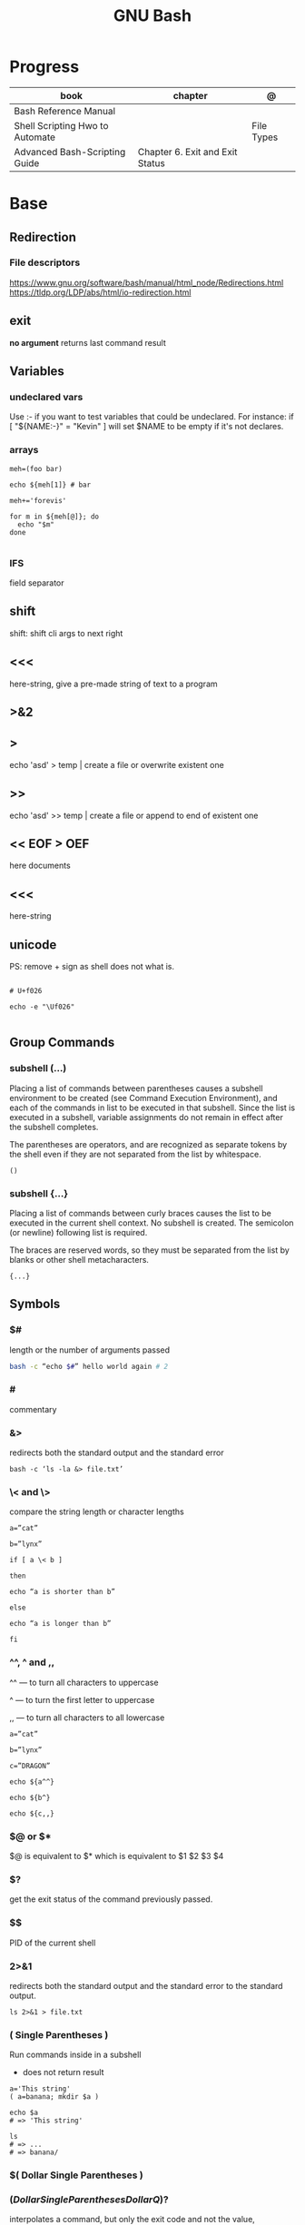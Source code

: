 #+TITLE: GNU Bash

* Progress
| book                            | chapter                         | @          |
|---------------------------------+---------------------------------+------------|
| Bash Reference Manual           |                                 |            |
| Shell Scripting Hwo to Automate |                                 | File Types |
| Advanced Bash-Scripting Guide   | Chapter 6. Exit and Exit Status |            |

* Base
** Redirection
*** File descriptors
https://www.gnu.org/software/bash/manual/html_node/Redirections.html
https://tldp.org/LDP/abs/html/io-redirection.html
** exit
*no argument*
 returns last command result

** Variables
*** undeclared vars
Use :- if you want to test variables that could be undeclared. For instance: if
[ "${NAME:-}" = "Kevin" ] will set $NAME to be empty if it's not declares.
*** arrays
#+begin_src shell
meh=(foo bar)

echo ${meh[1]} # bar

meh+='forevis'

for m in ${meh[@]}; do
  echo "$m"
done

#+end_src
*** IFS
field separator

** shift
    shift: shift cli args to next right
** <<<
    here-string, give a pre-made string of text to a program
** >&2
** >
    echo 'asd' > temp  | create a file or overwrite existent one
** >>
    echo 'asd' >> temp | create a file or append to end of existent one
** << EOF > OEF
    here documents
** <<<
    here-string
** unicode

PS: remove + sign as shell does not what is.

#+begin_src shell

# U+f026

echo -e "\Uf026"

#+end_src
** Group Commands
*** subshell (...)
     Placing a list of commands between parentheses causes a subshell
     environment to be created (see Command Execution Environment), and
     each of the commands in list to be executed in that subshell.
     Since the list is executed in a subshell, variable assignments do
     not remain in effect after the subshell completes.

     The parentheses are operators, and are recognized as separate
     tokens by the shell even if they are not separated from the list
     by whitespace.
     #+begin_src shell-script
     ()
     #+end_src
*** subshell {...}
     Placing a list of commands between curly braces causes the
     list to be executed in the current shell context. No subshell
     is created. The semicolon (or newline) following list is
     required.

     The braces are reserved words, so they must be separated from the
     list by blanks or other shell metacharacters.
     #+begin_src shell-script
     {...}
     #+end_src
** Symbols
*** $#
length or the number of arguments passed
#+begin_src sh
bash -c “echo $#” hello world again # 2
#+end_src

*** #
commentary
*** &>
redirects both the standard output and the standard error

#+begin_src shell
bash -c ‘ls -la &> file.txt’
#+end_src

*** \< and \>
compare the string length or character lengths
#+begin_src shell
a=”cat”

b=”lynx”

if [ a \< b ]

then

echo “a is shorter than b”

else

echo “a is longer than b”

fi
#+end_src

*** ^^, ^ and ,,

^^ — to turn all characters to uppercase

^ — to turn the first letter to uppercase

,, — to turn all characters to all lowercase

#+begin_src shell
a=”cat”

b=”lynx”

c=”DRAGON”

echo ${a^^}

echo ${b^}

echo ${c,,}
#+end_src

*** $@ or $*
$@ is equivalent to $* which is equivalent to $1 $2 $3 $4

*** $?
get the exit status of the command previously passed.

*** $$
PID of the current shell
*** 2>&1
redirects both the standard output and the standard error to the standard output.

#+begin_src shell
ls 2>&1 > file.txt
#+end_src
*** ( Single Parentheses )
Run commands inside in a subshell

- does not return result

#+begin_src shell
a='This string'
( a=banana; mkdir $a )

echo $a
# => 'This string'

ls
# => ...
# => banana/
#+end_src
*** $( Dollar Single Parentheses )
*** $( Dollar Single Parentheses Dollar Q )$?
 interpolates a command, but only the exit code and not the value,
*** (( Double Parentheses ))
Arithmetic expansion allows the evaluation of an arithmetic expression and the substitution of the result.

- does not return result
*** $(( Dollar Double Parentheses ))
Arithmetic Interpolation

- returns result

#+begin_src shell
$(( expression ))
#+end_src

*** <( Angle Parentheses )
Process substitution allows a process’s input or output to be referred to using a filename.

#+begin_src shell
<(list)
>(list)
#+end_src
*** [ Single Square Brackets ]
alternate version of the built-in test.
*** [ [ Double Square Brackets ]]
*** { Single Curly Braces }
grouping commands or globbing
*** ${dollar braces}
*** {...}
Execute the commands in the braces as a group.

#+begin_src shell
false || { echo "We failed"; exit 1; }
#+end_src

** Environments Vars
*** $DIRSTACK
*** $BASH_ENV
*** $?
returns the exit status of the last executed command
** Redirection
- > : add or overwrite
- >>: add or append
- < : get input from file to program

#+begin_src shell

ls >filelist
cat f1 f2 >temp
echo "use guix" >>.bashrc

who >temp
wc -l <temp

#+end_src
** Pattern Matching
*** glob
|     |                                     |
|-----+-------------------------------------|
| ch* | select all files that begin w/ 'ch' |
|     |                                     |


#+begin_src shell
ls ch.*

#+end_src

*** any
|         |                                                               |
|---------+---------------------------------------------------------------|
| Do[cw]* | match any file that begins w/ 'Do' and followed by 'c' or 'w' |
|         |                                                               |


#+begin_src shell

echo Do[cw]* # Documents Downloads
echo ch[1-46-9] # all numbers up to 9 but not 5

#+end_src

*** any single char
#+begin_src shell

ls ? # a
ls -l ch?.1 # ch1.1 ch2.1

#+end_src

*** substring
Wildcard(*) is a symbol used to represent zero, one or more characters.

#+begin_src shell
[[ 'GNU/Linux is an operating system' == *'gnu'* ]] && echo yep
#+end_src
** Brace Expansion
#+begin_src shell
mkdir /usr/local/src/bash/{old,new,dist,bugs}
#+end_src

** regular expression

**

* utilities
** read
** echo
** set
display all environment variables and Shell functions

|             |                                                                                                                                    |
|-------------+------------------------------------------------------------------------------------------------------------------------------------|
| -e          | exit immediately if it returns a non-zero status                                                                                   |
| -x          | Print commands and their arguments as they are executed.                                                                           |
| -u          | Treat unset variables and parameters other than the special parameters ‘@’ or ‘*’ as an error when performing parameter expansion. |
| -o          |                                                                                                                                    |
| -f          | disable filename expansion (globbing).                                                                                             |
| -b          | Cause the status of terminated background jobs to be reported immediately,                                                         |
| -n          | Read commands but do not execute them.                                                                                             |
| -p          | Turn on privileged mode.                                                                                                           |
| -t          | Exit after reading and executing one command.                                                                                      |
| -o pipefail |                                                                                                                                    |
| --          | the positional parameters are set to the arguments                                                                                 |
| +           | options to be turned off.                                                                                                          |

** shopt
** test
-b FILE - True if the FILE exists and is a special block file.
-c FILE - True if the FILE exists and is a special character file.
-d FILE - True if the FILE exists and is a directory.

#+begin_src shell
[ -d /etc/docker ] && echo "$FILE is a directory."
#+end_src

-e FILE - True if the FILE exists and is a file, regardless of type (node, directory, socket, etc.).

-f FILE - True if the FILE exists and is a regular file (not a directory or device).

#+begin_src shell
test -f /etc/resolv.conf && echo "$FILE exists."

# multiple checks
if [ -f /etc/resolv.conf -a -f /etc/hosts ]; then
    echo "Both files exist."
fi
#+end_src

-G FILE - True if the FILE exists and has the same group as the user running the command.
-h FILE - True if the FILE exists and is a symbolic link.
-g FILE - True if the FILE exists and has set-group-id (sgid) flag set.
-k FILE - True if the FILE exists and has a sticky bit flag set.
-L FILE - True if the FILE exists and is a symbolic link.
-O FILE - True if the FILE exists and is owned by the user running the command.
-p FILE - True if the FILE exists and is a pipe.
-r FILE - True if the FILE exists and is readable.
-S FILE - True if the FILE exists and is a socket.
-s FILE - True if the FILE exists and has nonzero size.
-u FILE - True if the FILE exists, and set-user-id (suid) flag is set.
-w FILE - True if the FILE exists and is writable.
-x FILE - True if the FILE exists and is executable.

* cli
** options
*** --init-file
     use alternative init file
*** -c
     run command and arguments
* Tips
#+begin_src shell-script
#  get word after $char in string $var
${var##*char}

# return s
${var%sub}

# variable inline assignment
var=$(test && echo "A" || echo "B")

# variable inline assignment numeric    |
(( a = b==5 ? c : d )) or let a=b==5?c:d;

# return arguments of function as array |
$@
#+end_src
